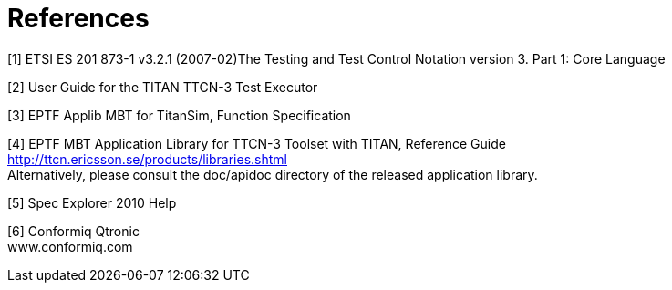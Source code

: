 = References

[[_1]]
[1] ETSI ES 201 873-1 v3.2.1 (2007-02)The Testing and Test Control Notation version 3. Part 1: Core Language

[[_2]]
[2] User Guide for the TITAN TTCN-3 Test Executor

[[_3]]
[3] EPTF Applib MBT for TitanSim, Function Specification

[[_4]]
[4] EPTF MBT Application Library for TTCN-3 Toolset with TITAN, Reference Guide +
http://ttcn.ericsson.se/products/libraries.shtml +
Alternatively, please consult the doc/apidoc directory of the released application library.

[[_5]]
[5] Spec Explorer 2010 Help

[[_6]]
[6] Conformiq Qtronic +
www.conformiq.com
